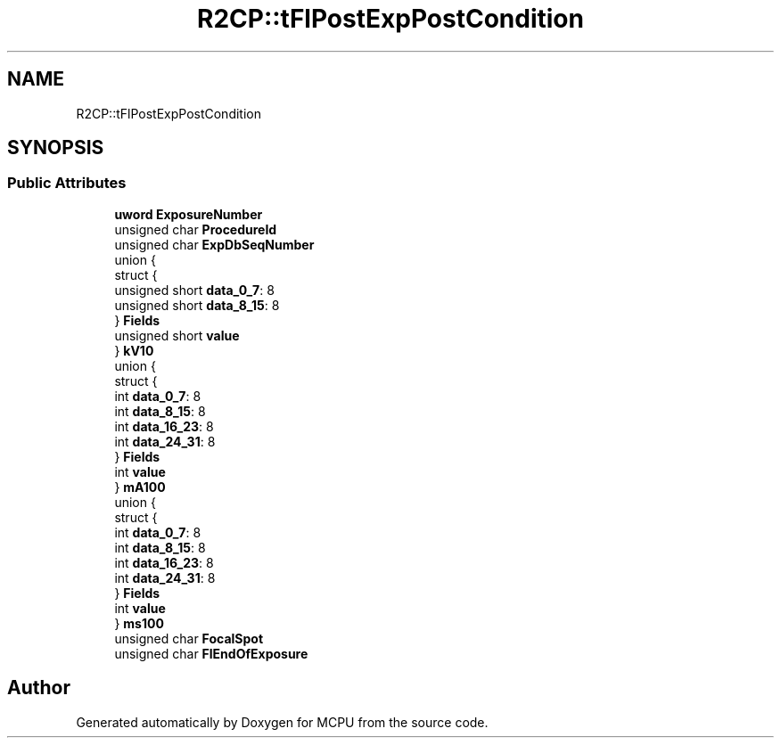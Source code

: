 .TH "R2CP::tFlPostExpPostCondition" 3 "Mon Sep 30 2024" "MCPU" \" -*- nroff -*-
.ad l
.nh
.SH NAME
R2CP::tFlPostExpPostCondition
.SH SYNOPSIS
.br
.PP
.SS "Public Attributes"

.in +1c
.ti -1c
.RI "\fBuword\fP \fBExposureNumber\fP"
.br
.ti -1c
.RI "unsigned char \fBProcedureId\fP"
.br
.ti -1c
.RI "unsigned char \fBExpDbSeqNumber\fP"
.br
.ti -1c
.RI "union {"
.br
.ti -1c
.RI "   struct {"
.br
.ti -1c
.RI "      unsigned short \fBdata_0_7\fP: 8"
.br
.ti -1c
.RI "      unsigned short \fBdata_8_15\fP: 8"
.br
.ti -1c
.RI "   } \fBFields\fP"
.br
.ti -1c
.RI "   unsigned short \fBvalue\fP"
.br
.ti -1c
.RI "} \fBkV10\fP"
.br
.ti -1c
.RI "union {"
.br
.ti -1c
.RI "   struct {"
.br
.ti -1c
.RI "      int \fBdata_0_7\fP: 8"
.br
.ti -1c
.RI "      int \fBdata_8_15\fP: 8"
.br
.ti -1c
.RI "      int \fBdata_16_23\fP: 8"
.br
.ti -1c
.RI "      int \fBdata_24_31\fP: 8"
.br
.ti -1c
.RI "   } \fBFields\fP"
.br
.ti -1c
.RI "   int \fBvalue\fP"
.br
.ti -1c
.RI "} \fBmA100\fP"
.br
.ti -1c
.RI "union {"
.br
.ti -1c
.RI "   struct {"
.br
.ti -1c
.RI "      int \fBdata_0_7\fP: 8"
.br
.ti -1c
.RI "      int \fBdata_8_15\fP: 8"
.br
.ti -1c
.RI "      int \fBdata_16_23\fP: 8"
.br
.ti -1c
.RI "      int \fBdata_24_31\fP: 8"
.br
.ti -1c
.RI "   } \fBFields\fP"
.br
.ti -1c
.RI "   int \fBvalue\fP"
.br
.ti -1c
.RI "} \fBms100\fP"
.br
.ti -1c
.RI "unsigned char \fBFocalSpot\fP"
.br
.ti -1c
.RI "unsigned char \fBFlEndOfExposure\fP"
.br
.in -1c

.SH "Author"
.PP 
Generated automatically by Doxygen for MCPU from the source code\&.
